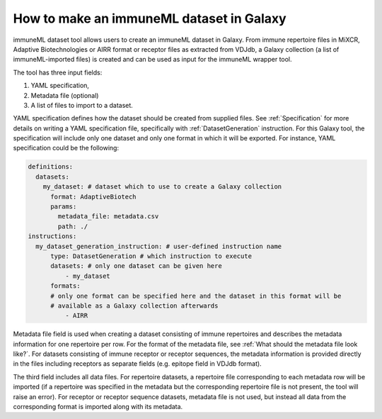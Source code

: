 How to make an immuneML dataset in Galaxy
=========================================

immuneML dataset tool allows users to create an immuneML dataset in Galaxy.
From immune repertoire files in MiXCR, Adaptive Biotechnologies or AIRR format or
receptor files as extracted from VDJdb, a Galaxy collection (a list of immuneML-imported
files) is created and can be used as input for the immuneML wrapper tool.

The tool has three input fields:

1. YAML specification,

2. Metadata file (optional)

3. A list of files to import to a dataset.

YAML specification defines how the dataset should be created from supplied files. See :ref:`Specification` for more details on writing a YAML
specification file, specifically with :ref:`DatasetGeneration` instruction. For this Galaxy tool, the specification will include only one dataset
and only one format in which it will be exported. For instance, YAML specification could be the following:

.. indent with spaces
.. code-block:: yaml

    definitions:
      datasets:
        my_dataset: # dataset which to use to create a Galaxy collection
          format: AdaptiveBiotech
          params:
            metadata_file: metadata.csv
            path: ./
    instructions:
      my_dataset_generation_instruction: # user-defined instruction name
          type: DatasetGeneration # which instruction to execute
          datasets: # only one dataset can be given here
              - my_dataset
          formats:
          # only one format can be specified here and the dataset in this format will be
          # available as a Galaxy collection afterwards
              - AIRR

Metadata file field is used when creating a dataset consisting of immune repertoires
and describes the metadata information for one repertoire per row. For the format of
the metadata file, see :ref:`What should the metadata file look like?`. For datasets consisting of immune receptor or receptor
sequences, the metadata information is provided directly in the files including receptors
as separate fields (e.g. epitope field in VDJdb format).

The third field includes all data files. For repertoire datasets, a repertoire file
corresponding to each metadata row will be imported (if a repertoire was specified in
the metadata but the corresponding repertoire file is not present, the tool will raise
an error). For receptor or receptor sequence datasets, metadata file is not used, but
instead all data from the corresponding format is imported along with its metadata.

